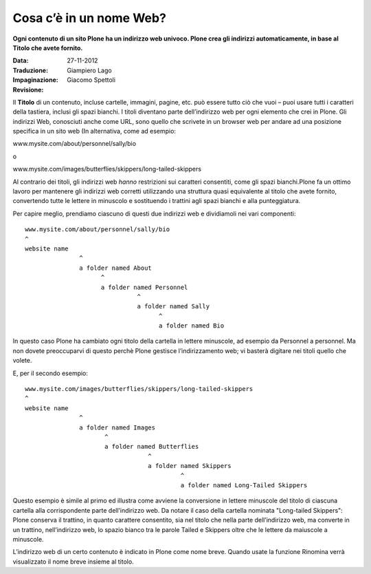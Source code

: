 Cosa c’è in un nome Web?
==========================

**Ogni contenuto di un sito Plone ha un indirizzo web univoco.
Plone crea gli indirizzi automaticamente, in base al Titolo che avete
fornito.**

:Data: 27-11-2012
:Traduzione: Giampiero Lago
:Impaginazione: Giacomo Spettoli
:Revisione:

Il **Titolo** di un contenuto, incluse cartelle, immagini, pagine, etc.
può essere tutto ciò che vuoi – puoi usare tutti i caratteri della
tastiera, inclusi gli spazi bianchi. I titoli diventano parte dell’indirizzo
web per ogni elemento che crei in Plone. Gli indirizzi Web, conosciuti anche
come URL, sono quello che scrivete in un browser web per andare ad una
posizione specifica in un sito web (In alternativa, come ad esempio:

www.mysite.com/about/personnel/sally/bio

o

www.mysite.com/images/butterflies/skippers/long-tailed-skippers

Al contrario dei titoli, gli indirizzi web *hanno* restrizioni sui caratteri
consentiti, come gli spazi bianchi.Plone fa un ottimo lavoro per mantenere
gli indirizzi web corretti utilizzando una struttura quasi equivalente al
titolo che avete fornito, convertendo tutte le lettere in minuscolo e
sostituendo i trattini agli spazi bianchi e alla punteggiatura.

Per capire meglio, prendiamo ciascuno di questi due indirizzi web e dividiamoli
nei vari componenti:

::

    www.mysite.com/about/personnel/sally/bio
    ^ 
    website name
                   ^ 
                   a folder named About
                         ^ 
                         a folder named Personnel
                                   ^ 
                                   a folder named Sally
                                         ^ 
                                         a folder named Bio

In questo caso Plone ha cambiato ogni titolo della cartella in lettere
minuscole, ad esempio da Personnel a personnel. Ma non dovete preoccuparvi
di questo perchè Plone gestisce l’indirizzamento web; vi basterà digitare
nei titoli quello che volete.

E, per il secondo esempio:

::

    www.mysite.com/images/butterflies/skippers/long-tailed-skippers
    ^
    website name
                   ^
                   a folder named Images
                          ^
                          a folder named Butterflies
                                      ^
                                      a folder named Skippers
                                               ^
                                               a folder named Long-Tailed Skippers

Questo esempio è simile al primo ed illustra come avviene la conversione
in lettere minuscole del titolo di ciascuna cartella alla corrispondente
parte dell’indirizzo web. Da notare il caso della cartella nominata
"Long-tailed Skippers": Plone conserva il trattino, in quanto carattere
consentito, sia nel titolo che nella parte dell’indirizzo web, ma converte in
un trattino, nell’indirizzo web, lo spazio bianco tra le parole Tailed e
Skippers oltre che le lettere da maiuscole a minuscole.

L’indirizzo web di un certo contenuto è indicato in Plone come nome breve.
Quando usate la funzione Rinomina verrà visualizzato il nome breve insieme
al titolo.
